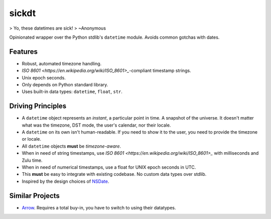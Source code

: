 ======
sickdt
======

> Yo, these datetimes are sick!
> ~Anonymous

Opinionated wrapper over the Python stdlib's ``datetime`` module. Avoids common gotchas with dates.


Features
========

* Robust, automated timezone handling.
* `ISO 8601 <https://en.wikipedia.org/wiki/ISO_8601>_`-compliant timestamp strings.
* Unix epoch seconds.
* Only depends on Python standard library.
* Uses built-in data types: ``datetime``, ``float``, ``str``.


Driving Principles
==================

* A ``datetime`` object represents an *instant*, a particular point in time. A snapshot of the universe. It doesn't matter what was the timezone, DST mode, the user's calendar, nor their locale.
* A ``datetime`` on its own isn't human-readable. If you need to show it to the user, you need to provide the timezone or locale.
* All ``datetime`` objects **must** be *timezone-aware*.
* When in need of string timestamps, use `ISO 8601 <https://en.wikipedia.org/wiki/ISO_8601>_` with milliseconds and Zulu time.
* When in need of numerical timestamps, use a float for UNIX epoch seconds in UTC.
* This **must** be easy to integrate with existing codebase. No custom data types over stdlib.
* Inspired by the design choices of `NSDate <https://developer.apple.com/documentation/foundation/nsdate>`_.


Similar Projects
================

* `Arrow <https://arrow.readthedocs.io/en/latest/>`_. Requires a total buy-in, you have to switch to using their datatypes.
